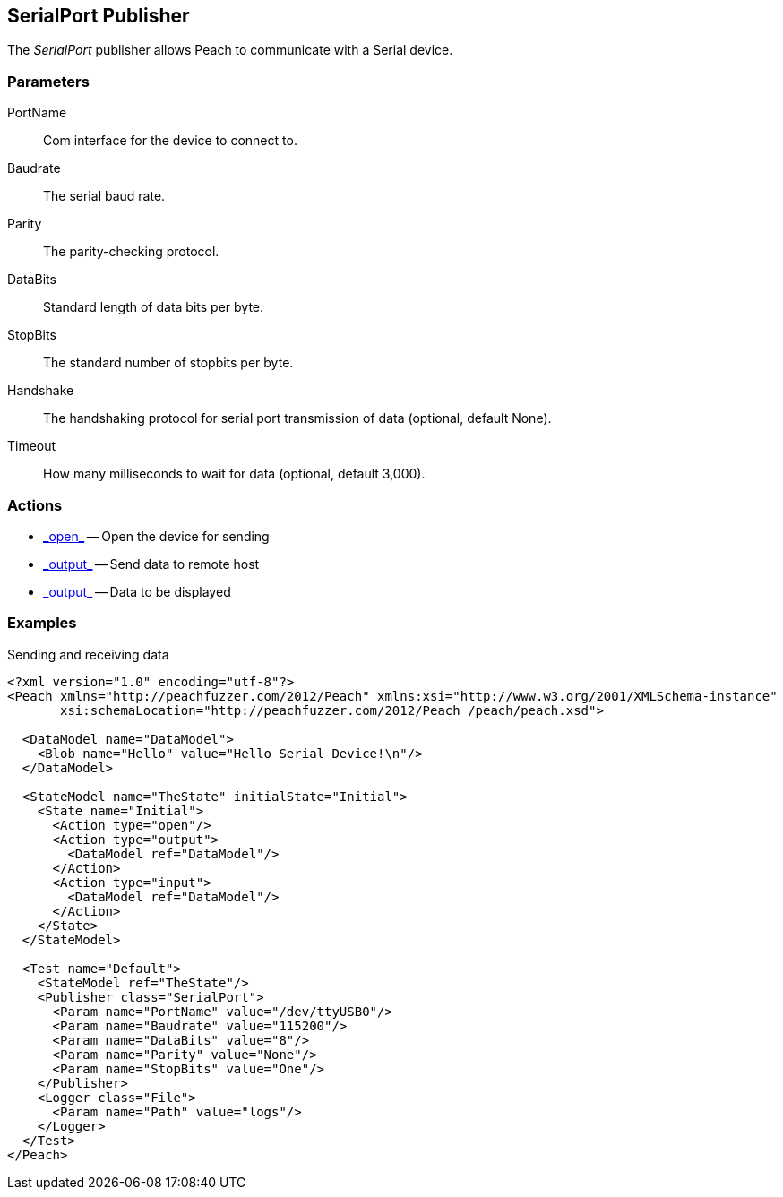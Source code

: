 [[Publishers_SerialPort]]

== SerialPort Publisher

The _SerialPort_ publisher allows Peach to communicate with a Serial device.

=== Parameters

PortName:: Com interface for the device to connect to.
Baudrate:: The serial baud rate.
Parity:: The parity-checking protocol.
DataBits:: Standard length of data bits per byte.
StopBits:: The standard number of stopbits per byte.
Handshake:: The handshaking protocol for serial port transmission of data (optional, default None).
Timeout:: How many milliseconds to wait for data (optional, default 3,000).

=== Actions

 * link:../Action.html#\_output[_open_] -- Open the device for sending
 * link:../Action.html#\_output[_output_] -- Send data to remote host
 * link:../Action.html#\_output[_output_] -- Data to be displayed

=== Examples

.Sending and receiving data
[source,xml]
----
<?xml version="1.0" encoding="utf-8"?>
<Peach xmlns="http://peachfuzzer.com/2012/Peach" xmlns:xsi="http://www.w3.org/2001/XMLSchema-instance"
       xsi:schemaLocation="http://peachfuzzer.com/2012/Peach /peach/peach.xsd">

  <DataModel name="DataModel">
    <Blob name="Hello" value="Hello Serial Device!\n"/>
  </DataModel>

  <StateModel name="TheState" initialState="Initial">
    <State name="Initial">
      <Action type="open"/>
      <Action type="output">
        <DataModel ref="DataModel"/>
      </Action>
      <Action type="input">
        <DataModel ref="DataModel"/>
      </Action>
    </State>
  </StateModel>

  <Test name="Default">
    <StateModel ref="TheState"/>
    <Publisher class="SerialPort">
      <Param name="PortName" value="/dev/ttyUSB0"/>
      <Param name="Baudrate" value="115200"/>
      <Param name="DataBits" value="8"/>
      <Param name="Parity" value="None"/>
      <Param name="StopBits" value="One"/>
    </Publisher>
    <Logger class="File">
      <Param name="Path" value="logs"/>
    </Logger>
  </Test>
</Peach>
----

